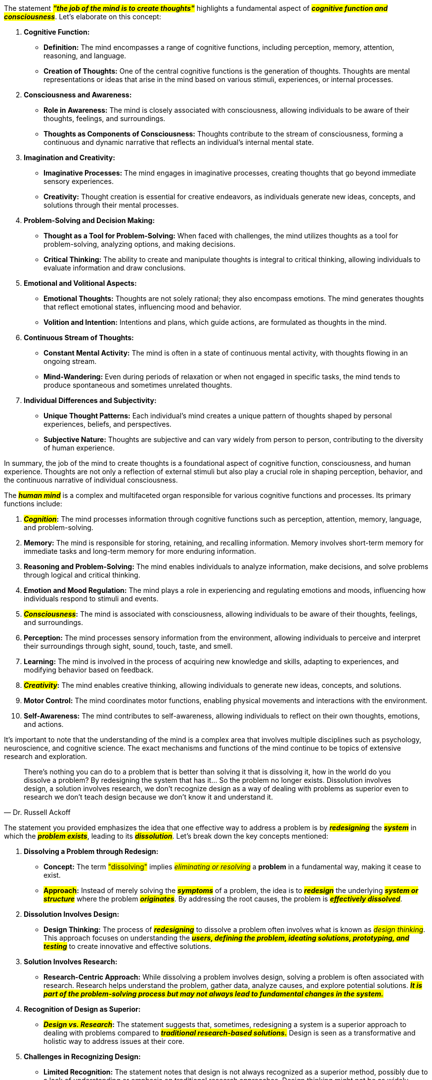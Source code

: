 The statement #*_"the job of the mind is to create thoughts"_*# highlights a fundamental aspect of *#_cognitive function and consciousness_#*. Let's elaborate on this concept:

1. **Cognitive Function:**
- **Definition:** The mind encompasses a range of cognitive functions, including perception, memory, attention, reasoning, and language.
- **Creation of Thoughts:** One of the central cognitive functions is the generation of thoughts. Thoughts are mental representations or ideas that arise in the mind based on various stimuli, experiences, or internal processes.

2. **Consciousness and Awareness:**
- **Role in Awareness:** The mind is closely associated with consciousness, allowing individuals to be aware of their thoughts, feelings, and surroundings.
- **Thoughts as Components of Consciousness:** Thoughts contribute to the stream of consciousness, forming a continuous and dynamic narrative that reflects an individual's internal mental state.

3. **Imagination and Creativity:**
- **Imaginative Processes:** The mind engages in imaginative processes, creating thoughts that go beyond immediate sensory experiences.
- **Creativity:** Thought creation is essential for creative endeavors, as individuals generate new ideas, concepts, and solutions through their mental processes.

4. **Problem-Solving and Decision Making:**
- **Thought as a Tool for Problem-Solving:** When faced with challenges, the mind utilizes thoughts as a tool for problem-solving, analyzing options, and making decisions.
- **Critical Thinking:** The ability to create and manipulate thoughts is integral to critical thinking, allowing individuals to evaluate information and draw conclusions.

5. **Emotional and Volitional Aspects:**
- **Emotional Thoughts:** Thoughts are not solely rational; they also encompass emotions. The mind generates thoughts that reflect emotional states, influencing mood and behavior.
- **Volition and Intention:** Intentions and plans, which guide actions, are formulated as thoughts in the mind.

6. **Continuous Stream of Thoughts:**
- **Constant Mental Activity:** The mind is often in a state of continuous mental activity, with thoughts flowing in an ongoing stream.
- **Mind-Wandering:** Even during periods of relaxation or when not engaged in specific tasks, the mind tends to produce spontaneous and sometimes unrelated thoughts.

7. **Individual Differences and Subjectivity:**
- **Unique Thought Patterns:** Each individual's mind creates a unique pattern of thoughts shaped by personal experiences, beliefs, and perspectives.
- **Subjective Nature:** Thoughts are subjective and can vary widely from person to person, contributing to the diversity of human experience.

In summary, the job of the mind to create thoughts is a foundational aspect of cognitive function, consciousness, and human experience. Thoughts are not only a reflection of external stimuli but also play a crucial role in shaping perception, behavior, and the continuous narrative of individual consciousness.

The #*_human mind_*# is a complex and multifaceted organ responsible for various cognitive functions and processes. Its primary functions include:

1. **_##Cognition##_:** The mind processes information through cognitive functions such as perception, attention, memory, language, and problem-solving.

2. **Memory:** The mind is responsible for storing, retaining, and recalling information. Memory involves short-term memory for immediate tasks and long-term memory for more enduring information.

3. **Reasoning and Problem-Solving:** The mind enables individuals to analyze information, make decisions, and solve problems through logical and critical thinking.

4. **Emotion and Mood Regulation:** The mind plays a role in experiencing and regulating emotions and moods, influencing how individuals respond to stimuli and events.

5. **#_Consciousness_#:** The mind is associated with consciousness, allowing individuals to be aware of their thoughts, feelings, and surroundings.

6. **Perception:** The mind processes sensory information from the environment, allowing individuals to perceive and interpret their surroundings through sight, sound, touch, taste, and smell.

7. **Learning:** The mind is involved in the process of acquiring new knowledge and skills, adapting to experiences, and modifying behavior based on feedback.

8. **#_Creativity_#:** The mind enables creative thinking, allowing individuals to generate new ideas, concepts, and solutions.

9. **Motor Control:** The mind coordinates motor functions, enabling physical movements and interactions with the environment.

10. **Self-Awareness:** The mind contributes to self-awareness, allowing individuals to reflect on their own thoughts, emotions, and actions.

It's important to note that the understanding of the mind is a complex area that involves multiple disciplines such as psychology, neuroscience, and cognitive science. The exact mechanisms and functions of the mind continue to be topics of extensive research and exploration.

[quote,Dr. Russell Ackoff,]
____
There's nothing you can do to a problem that is better than solving it that is dissolving it, how in the world do you dissolve a problem? By redesigning the system that has it... So the problem no longer exists. Dissolution involves design, a solution involves research, we don't recognize design as a way of dealing with problems as superior even to research we don't teach design because we don't know it and understand it.
____

The statement you provided emphasizes the idea that one effective way to address a problem is by #*_redesigning_*# the #*_system_*# in which the *#_problem exists_#*, leading to its #*_dissolution_*#. Let's break down the key concepts mentioned:

1. **Dissolving a Problem through Redesign:**
- **Concept:** The term #"dissolving"# implies #_eliminating or resolving_# a *problem* in a fundamental way, making it cease to exist.
- **#Approach#:** Instead of merely solving the *#_symptoms_#* of a problem, the idea is to #*_redesign_*# the underlying #*_system or structure_*# where the problem *#_originates_#*. By addressing the root causes, the problem is #*_effectively dissolved_*#.

2. **Dissolution Involves Design:**
- **Design Thinking:** The process of #*_redesigning_*# to dissolve a problem often involves what is known as #_design thinking_#. This approach focuses on understanding the *_##users, defining the problem, ideating solutions, prototyping, and testing##_* to create innovative and effective solutions.

3. **Solution Involves Research:**
- **Research-Centric Approach:** While dissolving a problem involves design, solving a problem is often associated with research. Research helps understand the problem, gather data, analyze causes, and explore potential solutions. *_##It is part of the problem-solving process but may not always lead to fundamental changes in the system.##_*

4. **Recognition of Design as Superior:**
- **#_Design vs. Research_#:** The statement suggests that, sometimes, redesigning a system is a superior approach to dealing with problems compared to #*_traditional research-based solutions._*# Design is seen as a transformative and holistic way to address issues at their core.

5. **Challenges in Recognizing Design:**
- **Limited Recognition:** The statement notes that design is not always recognized as a superior method, possibly due to a lack of understanding or emphasis on traditional research approaches. Design thinking might not be as widely taught or acknowledged as part of problem-solving methodologies.

**#_Elaboration_#:**

- **Design Thinking Perspective:** Design thinking involves empathy, creativity, and a holistic view of problems. It encourages a shift from solving immediate issues to understanding and transforming the systems that give rise to those issues. This aligns with the notion of dissolving problems through redesign.

- **Example:** Consider a company facing consistent product defects. Instead of just addressing each defect individually (research-based solution), design thinking may involve reevaluating the entire production process, leading to a redesigned and more reliable system.

- **Education and Awareness:** The statement suggests that there might be a lack of recognition and understanding of design thinking in problem-solving methodologies. Educating individuals about the principles of design and promoting its application could enhance problem-solving approaches.

In summary, the idea is that while research is valuable in solving problems, design thinking offers a powerful approach to dissolve problems at their roots by fundamentally changing the systems in which they occur. Recognizing the significance of design as a problem-solving tool can lead to more transformative and sustainable solutions.


[quote,Dr. Russell Ackoff,]
____
A part is never modified unless it makes the whole better; that is a #*_systematic principle_*#. You don't change the part because it makes the part better without considering its impact on the whole; that is #*_systematic thinking_*#.
____

The statement "A part is never modified unless it makes the whole better; that is a systematic principle. You don't change the part because it makes the part better without considering its impact on the whole; that is systematic thinking" emphasizes the importance of systematic and holistic considerations when modifying or changing components within a system. Let's break down the key concepts:

1. **Systematic Principle:**
- **Definition:** Systematic principles involve a methodical and organized approach to dealing with parts of a system in relation to the whole.
- **Application:** In the context of modification, this principle suggests that any change to a part of a system should be made with a clear understanding of its impact on the entire system.

2. **Modification for the Betterment of the Whole:**
- **Holistic Improvement:** The principle asserts that modifications to individual parts should contribute to the overall improvement or optimization of the entire system.
- **Alignment with System Goals:** Changes are made with the intention of enhancing the collective efficiency, functionality, or performance of the system.

3. **Systematic Thinking:**
- **Definition:** Systematic thinking involves considering the interrelationships and dependencies within a system.
- **Holistic Perspective:** It is about understanding that the components of a system are interconnected, and changes to one part can have cascading effects on the entire system.
- **Balancing Act:** Systematic thinking requires balancing the needs and improvements at the individual part level with the broader goals and health of the entire system.

4. **Considering Impact on the Whole:**
- **Awareness of Dependencies:** Changing one part without considering its impact on other parts might lead to unintended consequences.
- **Avoiding Sub-Optimization:** Avoiding the risk of sub-optimization, where improvements in one area negatively affect the overall performance of the system.

5. **Balancing Local and Global Optimization:**
- **Local Optimization:** Optimizing individual components may be necessary, but it should be done while considering the overall health of the system.
- **Global Optimization:** Striving for improvements that benefit the system as a whole, even if it means sacrificing some local optimizations.

6. **Examples in Various Contexts:**
- **Engineering:** Changing a component in a machine to enhance its efficiency without compromising the entire system's functionality.
- **Business:** Introducing a new process in a company that improves departmental productivity while aligning with overall organizational goals.
- **Ecosystems:** Managing a specific species in an ecosystem to ensure biodiversity and the well-being of the entire ecological system.

In summary, the principle underscores the significance of a systematic and thoughtful approach to modifications within a system. It advocates for changes that enhance the whole system's performance, emphasizing the need for a holistic perspective to prevent unintended consequences and maintain overall system health.

**No, a use case is not CRUD operations. They are distinct concepts that serve different purposes in software development.**

**Here's a breakdown of each concept and how they relate:**

**#_Use Cases:_#**

- **Represent actions or goals that a user can accomplish within a system.**
- **Focus on user interactions and the value they derive from the system.**
- **Describe a system's functionality from the user's perspective.**
- **Encompass a broader range of activities, not limited to data manipulation.**
- **Examples:**
- Placing an order in an e-commerce system
- Transferring funds in a banking app
- Booking a flight on a travel website

**#_CRUD Operations:_#**

- **Stand for Create, Read, Update, and Delete.**
- **Refer to basic data manipulation actions performed on data within a system.**
- _##**Represent lower-level technical tasks that support use cases.**##_
- _##**Often form part of use cases, but they don't define the entirety of a use case.**##_
- **Examples:**
- Adding a new product to a catalog (Create)
- Viewing a customer's profile (Read)
- Editing account information (Update)
- Removing an item from a shopping cart (Delete)

**Key Differences:**

- **Level of abstraction:** Use cases are more _##abstract##_, focusing on user goals; CRUD operations are more concrete, focusing on data manipulation.
- **Scope:** Use cases encompass a broader range of activities, while CRUD operations are specific to #_**data management**_#.
- **Perspective:** Use cases are centered on user interactions, while CRUD operations are focused on system functionality.

**Relationship:**

- **_##CRUD operations often support use cases, but they don't define them.##_**
- **A single use case can involve multiple CRUD operations.**
- **Think of use cases as the "what" and CRUD operations as the "how" of a system.**

**#_Example:_#**

- **Use case:** _##"Place an order"##_
- Involves creating a new order #_(Create),_# retrieving product information #_(Read)_#, updating inventory levels #_(Update)_#, and potentially deleting items from a shopping cart##__ (Delete)__##.

I hope this explanation clarifies the distinction between use cases and CRUD operations!


Distinguishing between thought and imagination can be nuanced, but here's an attempt:

**#Thought:#**

* **_##Spontaneous:##_** Thoughts arise and flow continuously, influenced by _##memories, emotions, and external stimuli. It's an ongoing internal dialogue.##_
* **_##Analytical:##_** Thoughts aim to _##analyze, understand, and make sense of information.##_ They involve _##logic, reasoning, and problem-solving##_.
* **_##Grounding:##_** Thoughts often relate to the _##present or past,##_ connecting to *real-world experiences* and *facts*.

**#Imagination:#**

* **#_Voluntary:_#** Imagination involves _##actively constructing mental images, scenarios, and ideas.##_ It's a #deliberate effort# to #envision# something beyond #reality#.
* **#_Creative:_#** Imagination is about breaking free from constraints, exploring possibilities, and creating new combinations. It fuels _##artistic expression, invention, and storytelling.##_
* **#_Expansive:_#** _##Imagination can transcend limits of *time, space, and logic,* venturing into *fantastical realms* or *envisioning future possibilities*.##_

**Which is "better" or "higher"?**

Both thought and imagination are crucial for different purposes. Deciding which is "better" depends on the context and desired outcome. For solving practical problems, analytical thinking reigns supreme. But for artistic expression, creative leaps of imagination hold greater value.

**Commonality:**

Both thought and imagination are universal human experiences. Everyone thinks and everyone imagines, to varying degrees. However, the way we utilize these faculties and their relative dominance can differ based on personality, background, and experiences. Some individuals are naturally analytical thinkers, while others lean towards creative exploration.

**In conclusion:**

Thought and imagination are not competing forces, but rather complementary tools available to the human mind. By understanding their differences and strengths, we can cultivate both for a richer and more fulfilling intellectual life.

**Beyond individual differences, cultural aspects also play a role:**

* Some cultures emphasize logic and rationality, valuing factual thought over imaginative leaps.
* Others hold creativity and storytelling in high regard, fostering imaginative expression.

This diversity enriches our understanding of both thought and imagination as multifaceted capacities, constantly shaping our inner world and interactions with the external world.

I hope this clarifies the distinctions and interconnectedness of these fascinating mental faculties!


A use case is not synonymous with CRUD (Create, Read, Update, Delete) operations, but CRUD operations can be part of a use case. Let's break down the concepts:

1. **Use Case:**
- **Definition:** A use case is a description of how a system will respond to a specific request or interaction from an external entity, typically a user or another system.
- **Purpose:** Use cases help capture and define the functional requirements of a system from the user's perspective, outlining different scenarios and interactions.

2. **CRUD Operations:**
- **Definition:** CRUD operations refer to Create, Read, Update, and Delete actions that can be performed on data within a system or application.
- **Purpose:** CRUD operations are fundamental data manipulation actions that allow users to interact with and manage data in a system.

**Relationship between Use Cases and CRUD Operations:**
- **Inclusion of CRUD in Use Cases:** Use cases may include CRUD operations as part of their scenarios or steps. For example, a use case for managing customer information might involve creating a new customer (Create), viewing customer details (Read), updating customer information (Update), and deleting a customer record (Delete).

- **Beyond CRUD:** While CRUD operations are common and essential, use cases often extend beyond basic data manipulation. They may include more complex scenarios, business rules, and interactions that go beyond simple data management.

- **Holistic View:** Use cases provide a holistic view of how a user interacts with a system, considering not only data manipulation but also the overall functionality, business processes, and user goals.

**Example:**
- **Use Case Example:** "Manage Customer Information"
- **Scenarios:**
- *Create a New Customer:* Involves capturing and storing new customer information.
- *View Customer Details:* Allows users to retrieve and review customer information.
- *Update Customer Information:* Enables users to modify existing customer details.
- *Delete Customer Record:* Permits the removal of customer information.

In summary, while CRUD operations can be part of a use case, a use case encompasses a broader range of interactions and scenarios, providing a comprehensive understanding of how a user interacts with a system beyond simple data manipulation.

Certainly! Let's delve deeper into the distinction between use cases and CRUD operations:

**Use Cases:**

- **User-Centric Perspective:** Use cases are designed to capture the various interactions and goals that a user can achieve within a system. They provide a holistic view from the user's perspective, emphasizing the value and functionality the user receives.

- **Scenario Complexity:** Use cases often involve complex scenarios that go beyond simple data manipulation. They encompass a wide range of activities, including user interactions, system responses, and the achievement of specific goals.

- **High-Level Abstraction:** Use cases operate at a higher level of abstraction, focusing on the "what" rather than the technical details of "how" the system achieves certain functionalities.

- **Business Logic and Processes:** They encapsulate business logic and processes, outlining how users navigate through the system to accomplish tasks. Use cases serve as a bridge between business requirements and technical implementation.

**CRUD Operations:**

- **Data Manipulation:** CRUD operations, standing for Create, Read, Update, and Delete, primarily revolve around basic data manipulation. They are concerned with how data is stored, retrieved, modified, and deleted within a system.

- **Technical Implementation:** CRUD operations represent the technical tasks involved in managing data. They are more concrete and address the specifics of handling data at a lower level, often associated with database interactions.

- **Granular Tasks:** Each CRUD operation represents a granular task related to data management. Create involves adding new data, Read retrieves existing data, Update modifies data, and Delete removes data.

- **Interconnected with Use Cases:** While CRUD operations are often embedded within use cases to fulfill specific data-related requirements, they do not encapsulate the entire use case. Instead, they serve as components or steps within a larger use case scenario.

**Clarifying the Relationship:**

- **Supportive Role:** CRUD operations play a supportive role within use cases, enabling the data-related functionalities necessary for users to accomplish their goals.

- **Collaborative Effort:** In a well-designed system, use cases and CRUD operations collaborate to deliver a seamless user experience. Use cases define the overarching user interactions, while CRUD operations handle the underlying data manipulation.

**Example:**

- **Use Case:** "Place an order"
- **User Perspective:** Involves selecting products, specifying quantities, providing shipping details.
- **CRUD Operations Involved:** Create (for new order), Read (to retrieve product information), Update (for inventory levels), and potentially Delete (from the shopping cart).

In essence, use cases and CRUD operations are interconnected elements of system design. Use cases provide the overarching structure and user-centric functionality, while CRUD operations handle the specific tasks related to data management within those scenarios. This collaboration ensures a comprehensive and effective software solution.


Absolutely, these terms often relate to sequences or procedures but in different contexts:

- **Process:** It's a series of actions or steps taken to achieve a particular end or goal. It's a broader term encompassing various activities and steps required to accomplish an objective. In the financial transaction process you provided earlier, it outlines the overall flow of actions involved in managing financial transactions.

- **Scenario:** It refers to a specific situation or sequence of events. In software development or business analysis, a scenario can depict a hypothetical sequence of steps or actions that might occur under certain conditions or for a particular use case.

- **Step:** It denotes a single action within a process or scenario. Steps are individual actions or tasks that collectively make up a process. In the context of the financial transaction process, each action like setting up accounts, recording transactions, etc., represents a step.

- **Method:** It's a systematic procedure, technique, or way of doing something. In programming or software development, a method refers to a function or a set of instructions designed to perform a specific task or action.

While these terms are related and may involve sequences of actions, they differ in scope and specificity. A process is a comprehensive sequence of steps, a scenario is a specific instance or sequence of events, a step is an individual action, and a method is a systematic way of performing a task or action.


The statement _##*"programming is part practical, part theoretical" emphasizes the importance of finding a balance between practical application and theoretical understanding in the field of programming.*##_ Let's break down the explanation:

1. **#_Part Practical:_#**
- **Meaning:** This refers to the hands-on, real-world application of programming skills to solve problems and build functional systems.
- **Implications:** _##If a programmer is solely practical, they might focus on quick solutions without a deep understanding of underlying principles.##_ This *_approach_* can lead to #_non-scalable and unmaintainable code—quick fixes that may work initially but become problematic as the system grows or evolves._#

2. **#_Part Theoretical:_#**
- **Meaning:** This highlights the importance of understanding theoretical concepts, principles, and best practices in programming.
- **Implications:** _##A *purely theoretical approach* without practical application may result in writing elegant, well-designed code *that, in reality, doesn't meet the practical needs of users or is too complex and costly to implement*.##_ _**It could lead to creating solutions that are more like #academic exercises than usable software#.**_

3. **Balance is Crucial:**
- **Scalability:** A balance between practicality and theory ensures that the solutions can scale as the project grows. Understanding theoretical concepts helps in designing systems that can handle increasing complexity and size.
- **Maintainability:** Practicality, coupled with theoretical knowledge, contributes to writing maintainable code. A programmer needs to consider long-term maintainability and ease of collaboration.
- **Usability and Affordability:** Theoretical knowledge aids in creating robust, usable software. However, it's crucial to ground theories in practical constraints, considering factors like budget and resource limitations.

4. **_##Practical + Theoretical = Effective Programming##_:**
- **Scalable Solutions:** Combining practical experience with theoretical knowledge allows programmers to design scalable solutions that meet both current and future requirements.
- **Usable and Affordable Products:** The balance ensures that the end product is not only theoretically sound but also practical, usable, and within the constraints of the real world.

In summary, effective programming requires a balance between practical problem-solving and theoretical understanding. This approach leads to scalable, maintainable solutions that are not only theoretically sound but also usable and affordable in real-world scenarios.


Certainly! Let's elaborate on Management and CRUD operations:

1. **Management:**
- **Meaning:** In a general context, management refers to the process of coordinating and overseeing activities to achieve specific goals. In the realm of software development or database systems, management often involves the organization, supervision, and optimization of resources and processes.

- **Software Management:**
- In software development, management includes tasks like project management, team coordination, and resource allocation.
- It ensures that projects are completed on time, within budget, and meet specified requirements.
- Management involves decision-making, planning, and strategic thinking to achieve the objectives of a software project.

- **Database Management:**
- In the context of databases, management specifically refers to Database Management, which involves the organization, storage, retrieval, and protection of data.
- Database Management Systems (DBMS) provide tools for managing databases efficiently.
- Tasks include schema design, indexing, performance tuning, and security management.

2. **CRUD Operations:**
- **Meaning:** CRUD is an acronym that stands for Create, Read, Update, and Delete. These are the basic operations performed on data in a database or any persistent storage system.

- **Create (C):**
- Involves adding new records or entities to a database.
- For example, adding a new user to a user database or inserting a new product into an inventory database.

- **Read (R):**
- Involves retrieving or querying existing data from a database.
- Examples include fetching a user's profile information or retrieving a list of products.

- **Update (U):**
- Involves modifying or updating existing records in a database.
- For instance, changing a user's password or updating the quantity of a product in the inventory.

- **Delete (D):**
- Involves removing records or entities from a database.
- Examples include deleting a user account or removing a product from the inventory.

- **Importance:**
- CRUD operations form the foundation of data manipulation in software applications.
- They provide a standardized way to interact with and manage data within databases.

- **_##Security Considerations:##_**
- Implementing proper access controls and authentication mechanisms is crucial to ensure that CRUD operations are performed securely.
- Users should have the necessary permissions to perform specific CRUD operations based on their roles.

- **Application Development:**
- CRUD operations are fundamental in web and software development for creating, retrieving, updating, and deleting data in response to user interactions.

In summary, management encompasses overseeing and organizing activities to achieve goals, and in the context of databases, it involves efficient data organization. CRUD operations, on the other hand, are the basic data manipulation actions that form the backbone of data management in software applications and database systems. Together, effective management and CRUD operations ensure the proper handling and utilization of data in various domains.


.*_##Elaborate and explain it:##_* #_Product_# (technology under development): I think a #_**product**_# serves human's #_internal or external senses_# by enhancing them or overcoming their natural limitations, or a #_product_# can *_##extend/restrict##_* internal or external *_senses_*. Furthermore, a *_product_* can solve a human in the following categories: #_**physically, emotionally, intellectually or spiritually**_#.

The concept presented suggests a broad and holistic perspective on products, particularly those involving technology under development. Let's break down and elaborate on the key points:

1. **Serving Human Senses:**
- The primary purpose of a product, especially one involving technology, is seen as serving human senses. This could include both internal senses (such as cognitive processes) and external senses (like sight, hearing, touch, etc.).

2. **Enhancing or Overcoming Natural Limitations:**
- Products are viewed as tools that can enhance or overcome natural limitations of human senses. For example, eyeglasses enhance vision, hearing aids improve auditory perception, and prosthetics overcome physical limitations.

3. **Extension or Restriction of Senses:**
- Products have the capacity to either extend or restrict human senses. An example of extension could be virtual reality (VR) technology providing an immersive visual and auditory experience. Conversely, earplugs might restrict external auditory input.

4. **Solving Human Needs:**
- Products are seen as solutions to human needs across various dimensions: physical, emotional, intellectual, and spiritual.

5. **#_Physical Solutions:_#**
- Products can address physical needs by providing tools or technologies that enhance physical abilities, improve health, or assist in daily tasks.

6. **_##Emotional Solutions:##_**
- Some products are designed to cater to emotional well-being, providing comfort, entertainment, or support for emotional expression.

7. **_##Intellectual Solutions:##_**
- Intellectual needs involve cognitive processes, and products can contribute by providing educational tools, problem-solving solutions, or technologies that enhance mental capabilities.

8. **_##Spiritual Solutions##_:**
- The term "spiritual" here may refer to a sense of purpose, connection, or inner fulfillment. Products might contribute by offering experiences, content, or tools that align with individuals' spiritual or existential needs.

In summary, the perspective on products presented here goes beyond a narrow definition and sees them as integral parts of human experience, serving diverse dimensions of senses and needs. This broad view encompasses both the tangible and intangible aspects of human existence, emphasizing the potential of technology to profoundly impact various facets of life. The idea is reflective of a user-centered and holistic approach to product development that considers the multifaceted nature of human experience.

.Why do you think software development is engineering??
Describing software development as engineering emphasizes the systematic and disciplined approach to building software solutions. Here are several reasons why software development is often considered a form of engineering:

1. **#_Structured Process:_#**
- Software development follows a _##structured and systematic process, involving phases such as *requirements gathering, design, implementation, testing, and maintenance*. This aligns with *engineering methodologies*##_.

2. **Problem Solving with Science and Mathematics:**
- Software development involves applying scientific and mathematical principles to solve complex problems. Algorithms, logic, and mathematical concepts are integral to creating efficient and effective software solutions.

3. **Design Principles:**
- Like engineering disciplines, software development adheres to design principles to create robust and scalable systems. These principles include modularity, abstraction, and encapsulation.

4. **Project Management:**
- Engineering practices, including project management, are often applied in software development. Projects have timelines, budgets, and resource considerations that require systematic planning and execution.

5. **Risk Management:**
- Software engineers engage in risk management to identify, assess, and mitigate potential issues throughout the development lifecycle, similar to the risk management practices in traditional engineering projects.

6. **Standards and Best Practices:**
- Software development follows standards and best practices to ensure quality, maintainability, and interoperability. This commitment to standards is a common trait in engineering disciplines.

7. **Continuous Improvement:**
- Engineering, including software engineering, involves a continuous improvement mindset. Developers and teams strive to enhance processes, tools, and methodologies to deliver better outcomes.

8. **Documentation and Specifications:**
- Software engineering emphasizes the importance of documentation and specifications to communicate requirements, designs, and implementation details. This documentation is critical for collaboration and future maintenance.

9. **Ethics and Professional Responsibility:**
- Similar to traditional engineering fields, software engineers adhere to ethical standards and professional responsibility, considering the impact of their work on users, society, and the environment.

10. **Systematic Testing:**
- Software engineering includes systematic testing practices to ensure that software meets specified requirements and functions as intended. This includes unit testing, integration testing, and user acceptance testing.

11. **Quality Assurance:**
- Software development incorporates quality assurance processes to validate that the developed software meets the desired quality standards. This is a common aspect of engineering disciplines.

12. **Interdisciplinary Collaboration:**
- Many software projects involve collaboration with professionals from various disciplines, mirroring the interdisciplinary nature often seen in engineering projects.

While the term "engineering" encompasses a broad range of disciplines, the application of systematic processes, scientific principles, and engineering practices in software development justifies its classification as a form of engineering. The field continues to evolve, incorporating engineering methodologies to address the challenges of building complex and reliable software systems.

.Why do you think that software development is Craft?
Describing software development as a craft often emphasizes the artisanal and skillful nature of the process. Here are several reasons why some people view software development as a craft:

1. **Skill and Expertise:**
- Craftsmanship in software development reflects the high level of skill and expertise required to create well-designed and efficient software.

2. **Creativity and Artistry:**
- Similar to traditional crafts, software development involves creativity and artistry in designing elegant solutions, writing clean code, and solving complex problems.

3. **Continuous Learning:**
- Craftsmanship implies a commitment to continuous learning and improvement. Software developers often need to stay updated with evolving technologies and methodologies.

4. **Individual Mastery:**
- Craftsmen in software development aim for individual mastery, honing their skills to deliver high-quality and maintainable code.

5. **_##Attention to Detail:##_**
- Like artisans in crafts pay attention to the details of their work, software developers focus on the details of code, architecture, and user experience to create polished and functional products.

6. **Problem-Solving Approach:**
- Craftsmanship involves a problem-solving mindset, and software development is fundamentally about solving problems efficiently and elegantly.

7. **Iterative and Adaptive:**
- The iterative nature of software development, with constant feedback loops and adaptability, aligns with the iterative approach often seen in craftsmanship.

8. **Craftsmanship Values:**
- The Software Craftsmanship movement promotes values such as well-crafted code, collaboration, and continuous learning, emphasizing the craft aspect of software development.

9. **Individual Responsibility:**
- Similar to craftspeople who take pride in their work, software developers often take individual responsibility for the quality and impact of their code.

10. **Customization and Tailoring:**
- Just as crafts can be tailored to meet specific needs, software development involves creating customized solutions to address unique requirements.

11. **Community and Mentorship:**
- The notion of a software development craft often involves a sense of community and mentorship, where experienced developers guide and share knowledge with those newer to the craft.

While the comparison of software development to a craft is a metaphor and not a perfect analogy, it captures the idea that creating software involves a combination of skill, artistry, continuous learning, and a commitment to producing high-quality work. The Software Craftsmanship movement, in particular, has contributed to popularizing this perspective within the software development community.

.*_Elaborate and explain it:_*
#*_Arts (funoon) vs science:_*#  Physics & math equations are concrete and well established and can't be changed. On the other hand, if in #*_political science_*# if you try to define *#_"Iqtidar Ala"_#* then you will not be able to find a consensus on one definition. If there are six thinkers, then each will have his own interpretation and definition. And you have to understand all those six interpretations. Why? Because the definition and interpretation of *#_"Iqtidar Ala"_#* is hidden inside all those six definitions. Now here you can observe the grey area and there exists flexibility. There's no strictness like we see in *#_chemistry, physics and math._#* In arts you will observe there are two extremes and reality exists between these two extremes. And it's #*_imaginary. If you have the ability to imagine, only then you can reach it, and your concept gets clear otherwise it doesn't get clear._*# So this is a different field than #*_physics, chemistry and maths_*#. So when you develop the mindset of chemistry, physics and math and start thinking, I will implement this *mindset or laws* into *#_arts or social sciences_#* as it is, but this doesn't happen. Because in social sciences, one law which is applicable in a scenario or place is maybe not applicable in another scenario/place. #*_Fiq ka ussool ha_*#, haalaat budalny sy ahkamat budal jaty han (#_**Instructions or rules change based on change in circumstances**_#). So this is the difference between a #_scientist and a social scientist_#.

The passage highlights the distinction between arts (funoon) and sciences, particularly focusing on the contrast between the rigidity of disciplines like physics and mathematics and the inherent flexibility and interpretative nature found in social sciences, specifically political science.

1. **Rigidity in Physics and Math:**
- Equations in physics and mathematics are depicted as concrete and well-established, resistant to change.
- The passage suggests that principles in these disciplines are universally accepted and not subject to multiple interpretations.

2. **Flexibility in Social Sciences (Political Science):**
- Contrasting physics and math, the example of defining "iqtidar ala" (authority or power) in political science is introduced.
- It emphasizes the lack of consensus on a single definition, with each thinker providing their own interpretation.
- The presence of multiple interpretations implies flexibility and subjectivity in social sciences.

3. **Hidden Definitions in Interpretations:**
- The passage suggests that within these diverse interpretations lies the true definition and understanding of concepts like "iqtidar ala."
- Unlike the explicit and rigid laws in physics, uncovering the meaning requires delving into various perspectives.

4. **Observing the Gray Area in Arts:**
- Arts are described as having two extremes, with reality existing between these extremes.
- The understanding of this reality is deemed imaginary and reliant on one's ability to imagine.
- This introduces the concept of a gray area, indicating the subjective and open-to-interpretation nature of artistic concepts.

5. **Imaginative Nature of Arts:**
- Unlike the logical and systematic approach in physics, chemistry, and math, arts require imagination for comprehension.
- The passage implies that one needs the ability to envision concepts for a clear understanding in the realm of arts.

6. **Application of Scientific Mindset to Social Sciences:**
- The passage cautions against applying the mindset and laws of physics, chemistry, and math directly to social sciences.
- Social sciences, particularly political science, are described as having context-dependent laws that may vary across different scenarios or places.

7. **Changing Rules in Social Sciences:**
- The example of "Fiq ka ussool ha, haalaat budalny sy ahkamat budal jaty han" suggests that rules in social sciences change based on evolving circumstances.
- This dynamic nature highlights the contrast with the fixed laws of physics and math.

8. **Difference Between Scientist and Social Scientist:**
- The passage concludes by emphasizing the distinction between a scientist and a social scientist.
- While scientists adhere to rigid laws, social scientists navigate a realm of interpretative flexibility, subjectivity, and adaptability based on changing circumstances.

In summary, the passage underscores the nuanced differences between the rigid laws of physical sciences and the interpretative, context-dependent nature of social sciences, particularly in the realm of political science and arts. It highlights the need for a different mindset when approaching these diverse fields of study.